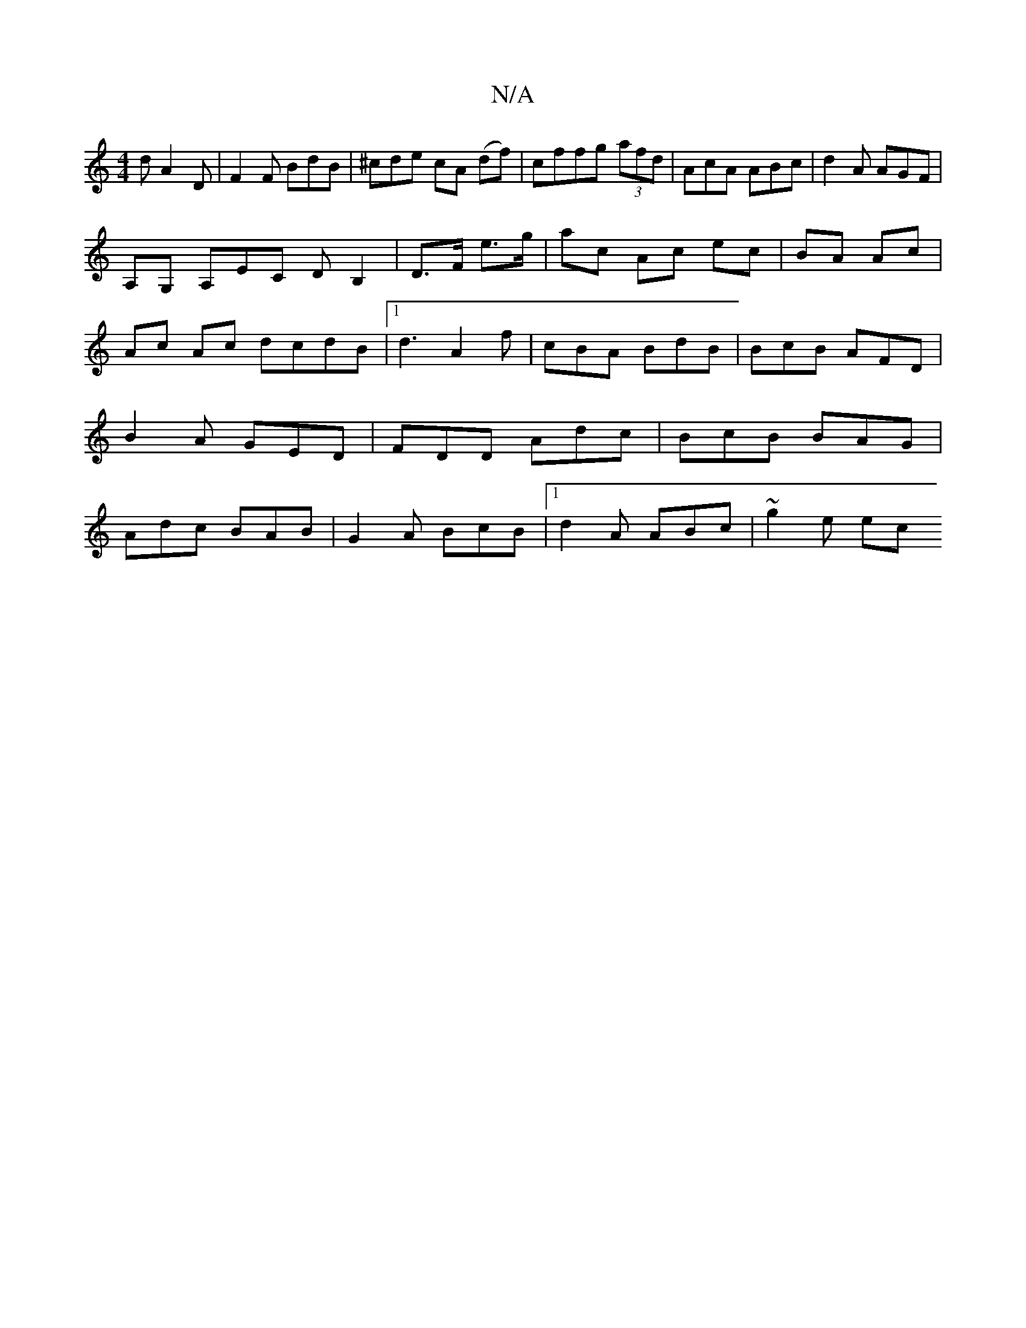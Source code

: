 X:1
T:N/A
M:4/4
R:N/A
K:Cmajor
d A2 D|F2 F BdB|^cde cA (df)|cffg (3afd|AcA ABc|d2 A AGF|
A,G, A,EC DB,2|D>F e>g | ac Ac ec|BA Ac | Ac Ac dcdB|1 d3 A2f | cBA BdB | BcB AFD | B2 A GED|FDD Adc|BcB BAG|Adc BAB|G2A BcB|1 d2A ABc|~g2e ec